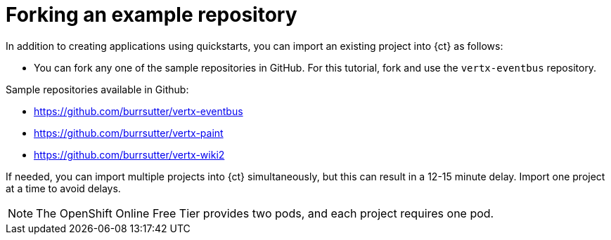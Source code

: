 [id="forking_example_repository"]
= Forking an example repository

In addition to creating applications using quickstarts, you can import an existing project into {ct} as follows:

* You can fork any one of the sample repositories in GitHub. For this tutorial, fork and use the `vertx-eventbus` repository.

Sample repositories available in Github:

* link:https://github.com/burrsutter/vertx-eventbus[https://github.com/burrsutter/vertx-eventbus]
* link:https://github.com/burrsutter/vertx-paint[https://github.com/burrsutter/vertx-paint]
* link:https://github.com/burrsutter/vertx-wiki2[https://github.com/burrsutter/vertx-wiki2]

If needed, you can import multiple projects into {ct} simultaneously, but this can result in a 12-15 minute delay. Import one project at a time to avoid delays.

NOTE: The OpenShift Online Free Tier provides two pods, and each project requires one pod.
